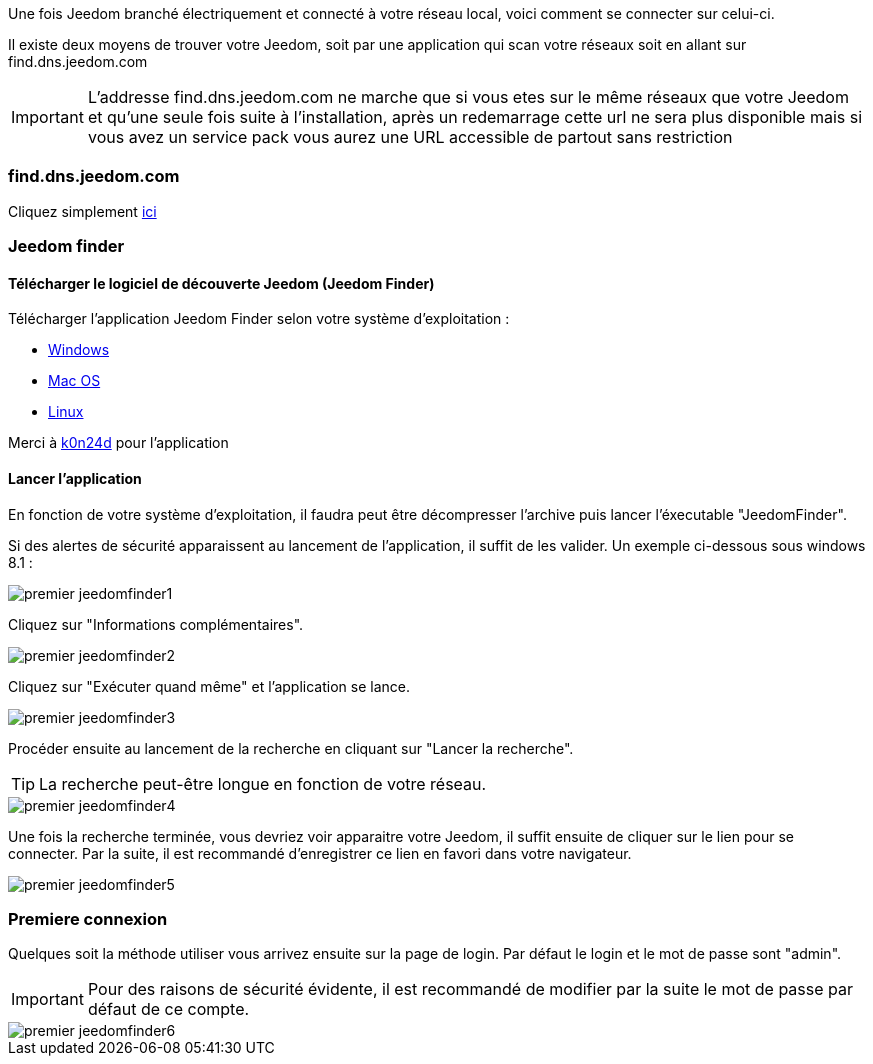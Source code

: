 Une fois Jeedom branché électriquement et connecté à votre réseau local, voici comment se connecter sur celui-ci.

Il existe deux moyens de trouver votre Jeedom, soit par une application qui scan votre réseaux soit en allant sur find.dns.jeedom.com

[IMPORTANT]
L'addresse find.dns.jeedom.com ne marche que si vous etes sur le même réseaux que votre Jeedom et qu'une seule fois suite à l'installation, après un redemarrage cette url ne sera plus disponible mais si vous avez un service pack vous aurez une URL accessible de partout sans restriction

=== find.dns.jeedom.com

Cliquez simplement link:https://find.dns.jeedom.com[ici]

=== Jeedom finder

==== Télécharger le logiciel de découverte Jeedom (Jeedom Finder)

Télécharger l'application Jeedom Finder selon votre système d'exploitation : 

- link:http://files.knauber.net/JeedomFinder/JeedomFinder-Win32.zip[Windows]
- link:http://files.knauber.net/JeedomFinder/JeedomFinder.dmg[Mac OS]
- link:http://files.knauber.net/JeedomFinder/JeedomFinder-Ubuntu-12.04-amd64.tar.gz[Linux]

Merci à link:https://github.com/K0n24d/JeedomFinder[k0n24d] pour l'application

==== Lancer l'application 

En fonction de votre système d'exploitation, il faudra peut être décompresser l'archive puis lancer l'éxecutable "JeedomFinder".

Si des alertes de sécurité apparaissent au lancement de l'application, il suffit de les valider. Un exemple ci-dessous sous windows 8.1 : 

image::../images/premier-jeedomfinder1.PNG[]

Cliquez sur "Informations complémentaires".

image::../images/premier-jeedomfinder2.PNG[]

Cliquez sur "Exécuter quand même" et l'application se lance.

image::../images/premier-jeedomfinder3.PNG[]

Procéder ensuite au lancement de la recherche en cliquant sur "Lancer la recherche".

[TIP]
La recherche peut-être longue en fonction de votre réseau.

image::../images/premier-jeedomfinder4.PNG[]

Une fois la recherche terminée, vous devriez voir apparaitre votre Jeedom, il suffit ensuite de cliquer sur le lien pour se connecter.
Par la suite, il est recommandé d'enregistrer ce lien en favori dans votre navigateur.

image::../images/premier-jeedomfinder5.PNG[]

=== Premiere connexion

Quelques soit la méthode utiliser vous arrivez ensuite sur la page de login. Par défaut le login et le mot de passe sont "admin".

[IMPORTANT]
Pour des raisons de sécurité évidente, il est recommandé de modifier par la suite le mot de passe par défaut de ce compte.

image::../images/premier-jeedomfinder6.PNG[]